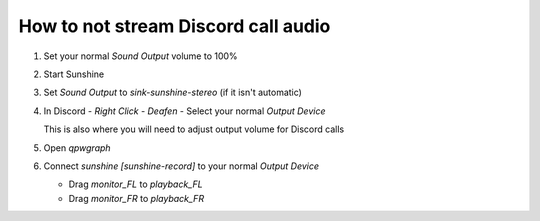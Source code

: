 How to not stream Discord call audio
====================================

#. Set your normal `Sound Output` volume to 100%

   .. image:: ../../../images/discord_calls_01.png

#. Start Sunshine

#. Set `Sound Output` to `sink-sunshine-stereo` (if it isn't automatic)

   .. image:: ../../../images/discord_calls_02.png

#. In Discord - `Right Click` - `Deafen` - Select your normal `Output Device`

   This is also where you will need to adjust output volume for Discord calls

   .. image:: ../../../images/discord_calls_03.png

#. Open `qpwgraph`

   .. image:: ../../../images/discord_calls_04.png

#. Connect `sunshine [sunshine-record]` to your normal `Output Device`

   * Drag `monitor_FL` to `playback_FL`

   * Drag `monitor_FR` to `playback_FR`

   .. image:: ../../../images/discord_calls_05.png
